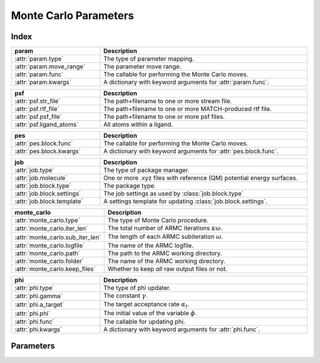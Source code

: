 Monte Carlo Parameters
======================

Index
~~~~~
.. table::
    :width: 100%
    :widths: 30 70

    =========================================== =========================================================================================================
    param                                       Description
    =========================================== =========================================================================================================
    :attr:`param.type`                          The type of parameter mapping.
    :attr:`param.move_range`                    The parameter move range.
    :attr:`param.func`                          The callable for performing the Monte Carlo moves.
    :attr:`param.kwargs`                        A dictionary with keyword arguments for :attr:`param.func`.
    =========================================== =========================================================================================================

.. table::
    :width: 100%
    :widths: 30 70

    =========================================== =========================================================================================================
    psf                                         Description
    =========================================== =========================================================================================================
    :attr:`psf.str_file`                        The path+filename to one or more stream file.
    :attr:`psf.rtf_file`                        The path+filename to one or more MATCH-produced rtf file.
    :attr:`psf.psf_file`                        The path+filename to one or more psf files.
    :attr:`psf.ligand_atoms`                    All atoms within a ligand.
    =========================================== =========================================================================================================

.. table::
    :width: 100%
    :widths: 30 70

    =========================================== =========================================================================================================
    pes                                         Description
    =========================================== =========================================================================================================
    :attr:`pes.block.func`                      The callable for performing the Monte Carlo moves.
    :attr:`pes.block.kwargs`                    A dictionary with keyword arguments for :attr:`pes.block.func`.
    =========================================== =========================================================================================================

.. table::
    :width: 100%
    :widths: 30 70

    =========================================== =========================================================================================================
    job                                         Description
    =========================================== =========================================================================================================
    :attr:`job.type`                            The type of package manager.
    :attr:`job.molecule`                        One or more .xyz files with reference (QM) potential energy surfaces.
    :attr:`job.block.type`                      The package type.
    :attr:`job.block.settings`                  The job settings as used by :class:`job.block.type`
    :attr:`job.block.template`                  A settings template for updating :class:`job.block.settings`.
    =========================================== =========================================================================================================

.. table::
    :width: 100%
    :widths: 30 70

    =========================================== =========================================================================================================
    monte_carlo                                 Description
    =========================================== =========================================================================================================
    :attr:`monte_carlo.type`                    The type of Monte Carlo procedure.
    :attr:`monte_carlo.iter_len`                The total number of ARMC iterations :math:`\kappa \omega`.
    :attr:`monte_carlo.sub_iter_len`            The length of each ARMC subiteration :math:`\omega`.
    :attr:`monte_carlo.logfile`                 The name of the ARMC logfile.
    :attr:`monte_carlo.path`                    The path to the ARMC working directory.
    :attr:`monte_carlo.folder`                  The name of the ARMC working directory.
    :attr:`monte_carlo.keep_files`              Whether to keep *all* raw output files or not.
    =========================================== =========================================================================================================

.. table::
    :width: 100%
    :widths: 30 70

    =========================================== =========================================================================================================
    phi                                         Description
    =========================================== =========================================================================================================
    :attr:`phi.type`                            The type of phi updater.
    :attr:`phi.gamma`                           The constant :math:`\gamma`.
    :attr:`phi.a_target`                        The target acceptance rate :math:`\alpha_{t}`.
    :attr:`phi.phi`                             The initial value of the variable :math:`\phi`.
    :attr:`phi.func`                            The callable for updating phi.
    :attr:`phi.kwargs`                          A dictionary with keyword arguments for :attr:`phi.func`.
    =========================================== =========================================================================================================


Parameters
~~~~~~~~~~
.. attribute:: param

    All forcefield-parameter related options.

    .. admonition:: Examples

        .. code:: yaml

            param:
                type: FOX.armc.ParamMapping
                move_range:
                    start: 0.005
                    stop: 0.1
                    step: 0.005
                func: numpy.multiply
                kwargs: {}

                charge:
                    param: charge
                    constraints:
                        - '0.5 < Cd < 1.5'
                        - '-0.5 > Se > -1.5'
                    Cd: 0.9768
                    Se: -0.9768
                lennard_jones:
                    -   unit: kjmol
                        param: epsilon
                        Cd Cd: 0.3101
                        Se Se: 0.4266
                        Cd Se: 1.5225
                    -   unit: nm
                        param: sigma
                        Cd Cd: 0.1234
                        Se Se: 0.4852
                        Cd Se: 0.2940


    .. attribute:: param.type

        :Parameter:     * **Type** - :class:`str` or :class:`FOX.armc.ParamMappingABC<FOX.armc.param_mapping.ParamMappingABC>` subclass
                        * **Default Value** - ``"FOX.armc.ParamMapping"``

        The type of parameter mapping.

        Used for storing and moving user-specified forcefield values.

        .. admonition:: See Also

            :class:`FOX.armc.ParamMapping<FOX.armc.param_mapping.ParamMapping>`
                A **ParamMappingABC** subclass.


    .. attribute:: param.move_range

        :Parameter:     * **Type** - array-like or :class:`dict`
                        * **Default Value** - ``{"start": 0.005, "stop": 0.1, "step": 0.005}``

        The parameter move range.

        blabla.


    .. attribute:: param.func

        :Parameter:     * **Type** - :class:`str` or :class:`~collections.abc.Callable`
                        * **Default Value** - ``"numpy.multiply"``

        The callable for performing the Monte Carlo moves.

        The passed callable should be able to take two NumPy arrays as a arguments and return

        .. admonition:: See Also

            :func:`numpy.multiply`
                Multiply arguments element-wise.


    .. attribute:: param.kwargs

        :Parameter:     * **Type** - :class:`dict`
                        * **Default Value** - ``{}``

        A dictionary with keyword arguments for :attr:`param.func`.


.. attribute:: psf

    Settings related to the construction of protein structure files (.psf).

    Note that the :attr:`psf.str_file`, :attr:`psf.rtf_file` and
    :attr:`psf.psf_file` options are all mutually exclusive;
    only one should be specified.

    .. admonition:: Examples

        .. code:: yaml

            psf:
                rtf_file: ligand.rtf
                ligand_atoms: [C, O, H]


    .. attribute:: psf.str_file

        :Parameter:     * **Type** - :class:`str` or :class:`list` [:class:`str`]
                        * **Default Value** - :data:`None`

        The path+filename to one or more stream files.

        Used for assigning atom types and charges to ligands.


    .. attribute:: psf.rtf_file

        :Parameter:     * **Type** - :class:`str` or :class:`list` [:class:`str`]
                        * **Default Value** - :data:`None`

        The path+filename to one or more MATCH-produced rtf files.

        Used for assigning atom types and charges to ligands.


    .. attribute:: psf.psf_file

        :Parameter:     * **Type** - :class:`str` or :class:`list` [:class:`str`]
                        * **Default Value** - :data:`None`

        The path+filename to one or more psf files.

        Used for assigning atom types and charges to ligands.


    .. attribute:: psf.ligand_atoms

        :Parameter:     * **Type** - :class:`str` or :class:`list` [:class:`str`]
                        * **Default Value** - :data:`None`

        A list with all atoms within the organic ligands.

        Used for defining residues.


.. attribute:: pes

    Settings to the construction of potentialy energy surface (PES) descriptors.

    .. admonition:: Examples

        .. code:: yaml

            pes:
                rdf:
                    func: FOX.MultiMolecule.init_rdf
                    kwargs:
                        atom_subset: [Cd, Se, O]
                adf:
                    func: FOX.MultiMolecule.init_adf
                    kwargs:
                        atom_subset: [Cd, Se]


        This settings block accepts an arbitrary number of sub-blocks,
        each containg the :attr:`func<pes.block.func>` and, optionally,
        :attr:`kwargs<pes.block.kwargs>` keys.


    .. attribute:: pes.block.func

        :Parameter:     * **Type** - :class:`str` or :class:`~collections.abc.Callable`

        A callable for constructing a PES descriptor.

        The callable should take a :class:`~FOX.classes.multi_mol.MultiMolecule` instance
        as sole (positional) argument and return an array-like object.

        Note that this option has no default value;
        one *must* be provided by the user.

        .. admonition:: See Also

            :meth:`FOX.MultiMolecule.init_rdf<FOX.classes.multi_mol.MultiMolecule.init_rdf>`
                Initialize the calculation of radial distribution functions (RDFs).

            :meth:`FOX.MultiMolecule.init_adf<FOX.classes.multi_mol.MultiMolecule.init_adf>`
                Initialize the calculation of angular distribution functions (ADFs).


    .. attribute:: pes.block.kwargs

        :Parameter:     * **Type** - :class:`dict`
                        * **Default Value** - ``{}``

        A dictionary with keyword arguments for :attr:`func<pes.block.func>`.


.. attribute:: job

    Settings related to the running of the various molecular mechanics jobs.

    .. admonition:: Examples

        .. code:: yaml

            job:
                type: FOX.armc.PackageManager
                molecule: .../mol.xyz

                geometry_opt:
                    type: qmflows.cp2k_mm
                    settings:
                        prm: ligand.prm
                    template: qmflows.geometry.specific.cp2k_mm
                md:
                    type: qmflows.cp2k_mm
                    settings:
                        prm: ligand.prm
                    template: qmflows.md.specific.cp2k_mm


    .. attribute:: job.type

        :Parameter:     * **Type** - :class:`str` or :class:`FOX.armc.PackageManagerABC<FOX.armc.package_manager.PackageManagerABC>` subclass
                        * **Default Value** - ``"FOX.armc.PackageManager"``

        The type of package manager.

        Used for running the actual jobs.

        .. admonition:: See Also

            :class:`FOX.armc.PackageManager<FOX.armc.package_manager.PackageManager>`
                A **PackageManagerABC** subclass.


    .. attribute:: job.molecule

        :Parameter:     * **Type** - :class:`str` or :class:`list` [:class:`str`]

        One or more .xyz files with reference (QM) potential energy surfaces.


    .. attribute:: job.block.type

        :Parameter:     * **Type** - :class:`str` or :class:`qmflows.packages.Package<qmflows.packages.packages.Package>` instance
                        * **Default Value** - ``"qmflows.cp2k_mm"``

        The package type.

        .. admonition:: See Also

            :class:`qmflows.cp2k_mm<qmflows.package.cp2k_mm.cp2m_mm>`
                An instance of :class:`~qmflows.packages.cp2k_mm.CP2KMM`.


    .. attribute:: job.block.settings

        :Parameter:     * **Type** - :class:`dict`
                        * **Default Value** - ``{}``

        The job settings as used by :class:`type<job.block.type>`


    .. attribute:: job.block.template

        :Parameter:     * **Type** - :class:`dict` or :class:`str`
                        * **Default Value** - ``{}``

        A Settings template for updating :class:`settings<job.block.settings>`.

        The template can be provided either as a dictionary or, alternativelly,
        an import path pointing to a pre-existing dictionary.

        .. admonition:: See Also

            :class:`qmflows.templates.md<qmflows.templates.templates.md>`
                Templates for molecular dynamics (MD) calculations.

            :class:`qmflows.templates.geometry<qmflows.templates.templates.geometry>`
                Templates for geometry optimization calculations.


.. attribute:: monte_carlo

    Settings related to the Monte Carlo procedure itself.

    .. admonition:: Examples

        .. code:: yaml

            monte_carlo:
                type: FOX.armc.ARMC
                iter_len: 50000
                sub_iter_len: 10
                logfile: armc.log
                hdf5_file: armc.hdf5
                path: .
                folder: MM_MD_workdir
                keep_files: False


    .. attribute:: monte_carlo.type

        :Parameter:     * **Type** - :class:`str` or :class:`FOX.armc.MonteCarloABC<FOX.armc.monte_carlo.MonteCarloABC>` subclass
                        * **Default Value** - ``"FOX.armc.ARMC"``

        The type of Monte Carlo procedure.

        .. admonition:: See Also

            :class:`FOX.armc.ARMC<FOX.armc.armc.ARMC>`
                The Addaptive Rate Monte Carlo class.

            :class:`FOX.armc.ARMCPT<FOX.armc.armc_pt.ARMCPT>`
                An :class:`~FOX.armc.armc.ARMC` subclass implementing a parallel tempering procedure.


    .. attribute:: monte_carlo.iter_len

        :Parameter:     * **Type** - :class:`int`
                        * **Default Value** - ``50000``

        The total number of ARMC iterations :math:`\kappa \omega`.


    .. attribute:: monte_carlo.sub_iter_len

        :Parameter:     * **Type** - :class:`int`
                        * **Default Value** - ``100``

        The length of each ARMC subiteration :math:`\omega`.


    .. attribute:: monte_carlo.logfile

        :Parameter:     * **Type** - :class:`str`
                        * **Default Value** - ``"armc.log"``

        The name of the ARMC logfile.


    .. attribute:: monte_carlo.hdf5_file

        :Parameter:     * **Type** - :class:`str`
                        * **Default Value** - ``"armc.hdf5"``

        The name of the ARMC .hdf5 file.


    .. attribute:: monte_carlo.path

        :Parameter:     * **Type** - :class:`str`
                        * **Default Value** - ``"."``

        The path to the ARMC working directory.


    .. attribute:: monte_carlo.folder

        :Parameter:     * **Type** - :class:`str`
                        * **Default Value** - ``"MM_MD_workdir"``

        The name of the ARMC working directory.


    .. attribute:: monte_carlo.keep_files

        :Parameter:     * **Type** - :class:`bool`
                        * **Default Value** - ``"False"``

        Whether to keep *all* raw output files or not.


.. attribute:: phi

    Settings related to the ARMC :math:`\phi` parameter.

    .. admonition:: Examples

        .. code:: yaml

            phi:
                type: FOX.armc.PhiUpdater
                gamma: 2.0
                a_target: 0.25
                phi: 1.0
                func: numpy.add
                kwargs: {}


    .. attribute:: phi.type

        :Parameter:     * **Type** - :class:`str` or :class:`FOX.armc.PhiUpdaterABC<FOX.armc.phi.PhiUpdaterABC>` subclass
                        * **Default Value** - ``"FOX.armc.PhiUpdater"``

        The type of phi updater.

        .. admonition:: See Also

            :class:`FOX.armc.PhiUpdater<FOX.armc.phi.PhiUpdater>`
                A class for applying and updating :math:`\phi`.


    .. attribute:: phi.gamma

        :Parameter:     * **Type** - :class:`float`
                        * **Default Value** - ``2.0``

        The constant :math:`\gamma`.

        See :eq:`4`.


    .. attribute:: phi.a_target

        :Parameter:     * **Type** - :class:`float`
                        * **Default Value** - ``0.25``

        The target acceptance rate :math:`\alpha_{t}`.

        See :eq:`4`.


    .. attribute:: phi.phi

        :Parameter:     * **Type** - :class:`float`
                        * **Default Value** - ``0.25``

        The initial value of the variable :math:`\phi`.

        See :eq:`3` and :eq:`4`.


    .. attribute:: phi.func

        :Parameter:     * **Type** - :class:`str` or :class:`~collections.abc.Callable`
                        * **Default Value** - ``"numpy.add"``

        The callable for updating phi.

        The passed callable should be able to take two floats as arguments and
        return a new float.

        .. admonition:: See Also

            :func:`numpy.add`
                Add arguments element-wise.


    .. attribute:: phi.kwargs

        :Parameter:     * **Type** - :class:`dict`
                        * **Default Value** - ``{}``

        A dictionary with further keyword arguments for :attr:`phi.func`.
